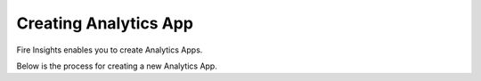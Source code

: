 Creating Analytics App
======================

Fire Insights enables you to create Analytics Apps.

Below is the process for creating a new Analytics App.

